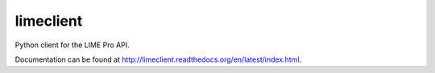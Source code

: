 limeclient
==========

Python client for the LIME Pro API.

Documentation can be found at http://limeclient.readthedocs.org/en/latest/index.html.
